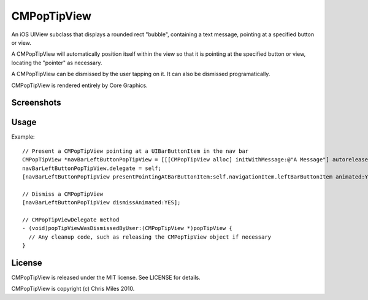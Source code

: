 CMPopTipView
============

An iOS UIView subclass that displays a rounded rect "bubble", containing
a text message, pointing at a specified button or view.

A CMPopTipView will automatically position itself within the view so that
it is pointing at the specified button or view, locating the "pointer"
as necessary.

A CMPopTipView can be dismissed by the user tapping on it.  It can also
be dismissed programatically.

CMPopTipView is rendered entirely by Core Graphics.


Screenshots
-----------

|iphone_demo_1| |iphone_demo_2|

.. |iphone_demo_1| image:: http://farm5.static.flickr.com/4005/5191641030_969f04b315.jpg
.. |iphone_demo_2| image:: http://farm5.static.flickr.com/4112/5191046667_db62f0a3e4.jpg


Usage
-----

Example::

  // Present a CMPopTipView pointing at a UIBarButtonItem in the nav bar
  CMPopTipView *navBarLeftButtonPopTipView = [[[CMPopTipView alloc] initWithMessage:@"A Message"] autorelease];
  navBarLeftButtonPopTipView.delegate = self;
  [navBarLeftButtonPopTipView presentPointingAtBarButtonItem:self.navigationItem.leftBarButtonItem animated:YES];
  
  // Dismiss a CMPopTipView
  [navBarLeftButtonPopTipView dismissAnimated:YES];
  
  // CMPopTipViewDelegate method
  - (void)popTipViewWasDismissedByUser:(CMPopTipView *)popTipView {
    // Any cleanup code, such as releasing the CMPopTipView object if necessary
  }


License
-------

CMPopTipView is released under the MIT license.  See LICENSE for details.

CMPopTipView is copyright (c) Chris Miles 2010.
